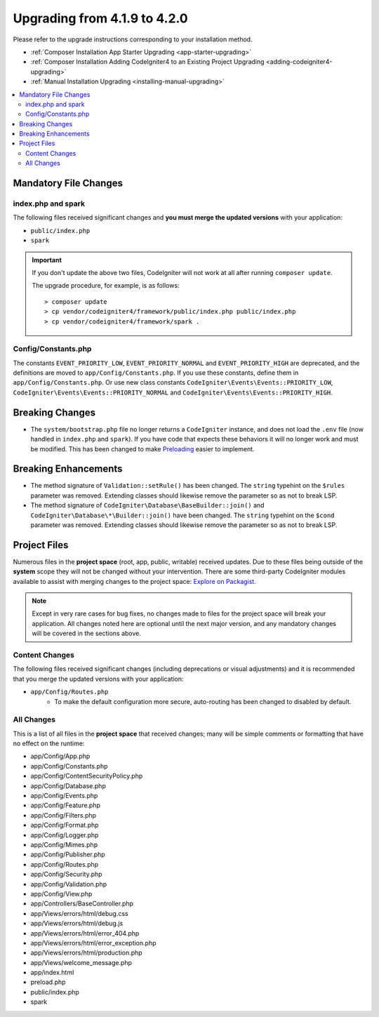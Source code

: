 #############################
Upgrading from 4.1.9 to 4.2.0
#############################

Please refer to the upgrade instructions corresponding to your installation method.

- :ref:`Composer Installation App Starter Upgrading <app-starter-upgrading>`
- :ref:`Composer Installation Adding CodeIgniter4 to an Existing Project Upgrading <adding-codeigniter4-upgrading>`
- :ref:`Manual Installation Upgrading <installing-manual-upgrading>`

.. contents::
    :local:
    :depth: 2

Mandatory File Changes
**********************

index.php and spark
===================

The following files received significant changes and
**you must merge the updated versions** with your application:

* ``public/index.php``
* ``spark``

.. important:: If you don't update the above two files, CodeIgniter will not work at all
    after running ``composer update``.

    The upgrade procedure, for example, is as follows::

        > composer update
        > cp vendor/codeigniter4/framework/public/index.php public/index.php
        > cp vendor/codeigniter4/framework/spark .

Config/Constants.php
====================

The constants ``EVENT_PRIORITY_LOW``, ``EVENT_PRIORITY_NORMAL`` and ``EVENT_PRIORITY_HIGH`` are deprecated, and the definitions are moved to ``app/Config/Constants.php``. If you use these constants, define them in ``app/Config/Constants.php``. Or use new class constants ``CodeIgniter\Events\Events::PRIORITY_LOW``, ``CodeIgniter\Events\Events::PRIORITY_NORMAL`` and ``CodeIgniter\Events\Events::PRIORITY_HIGH``.

Breaking Changes
****************

- The ``system/bootstrap.php`` file no longer returns a ``CodeIgniter`` instance, and does not load the ``.env`` file (now handled in ``index.php`` and ``spark``). If you have code that expects these behaviors it will no longer work and must be modified. This has been changed to make `Preloading <https://www.php.net/manual/en/opcache.preloading.php>`_ easier to implement.

Breaking Enhancements
*********************

- The method signature of ``Validation::setRule()`` has been changed. The ``string`` typehint on the ``$rules`` parameter was removed. Extending classes should likewise remove the parameter so as not to break LSP.
- The method signature of ``CodeIgniter\Database\BaseBuilder::join()`` and ``CodeIgniter\Database\*\Builder::join()`` have been changed. The ``string`` typehint on the ``$cond`` parameter was removed. Extending classes should likewise remove the parameter so as not to break LSP.

Project Files
*************

Numerous files in the **project space** (root, app, public, writable) received updates. Due to
these files being outside of the **system** scope they will not be changed without your intervention.
There are some third-party CodeIgniter modules available to assist with merging changes to
the project space: `Explore on Packagist <https://packagist.org/explore/?query=codeigniter4%20updates>`_.

.. note:: Except in very rare cases for bug fixes, no changes made to files for the project space
    will break your application. All changes noted here are optional until the next major version,
    and any mandatory changes will be covered in the sections above.

Content Changes
===============

The following files received significant changes (including deprecations or visual adjustments)
and it is recommended that you merge the updated versions with your application:

* ``app/Config/Routes.php``
    * To make the default configuration more secure, auto-routing has been changed to disabled by default.

All Changes
===========

This is a list of all files in the **project space** that received changes;
many will be simple comments or formatting that have no effect on the runtime:

* app/Config/App.php
* app/Config/Constants.php
* app/Config/ContentSecurityPolicy.php
* app/Config/Database.php
* app/Config/Events.php
* app/Config/Feature.php
* app/Config/Filters.php
* app/Config/Format.php
* app/Config/Logger.php
* app/Config/Mimes.php
* app/Config/Publisher.php
* app/Config/Routes.php
* app/Config/Security.php
* app/Config/Validation.php
* app/Config/View.php
* app/Controllers/BaseController.php
* app/Views/errors/html/debug.css
* app/Views/errors/html/debug.js
* app/Views/errors/html/error_404.php
* app/Views/errors/html/error_exception.php
* app/Views/errors/html/production.php
* app/Views/welcome_message.php
* app/index.html
* preload.php
* public/index.php
* spark
